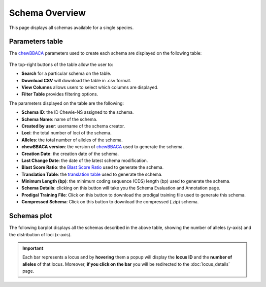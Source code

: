 Schema Overview
===============

This page displays all schemas available for a single species.

Parameters table
----------------

The `chewBBACA <https://github.com/B-UMMI/chewBBACA>`_ parameters used
to create each schema are displayed on the following table:

.. figure:: ../resources/schemas_overview_table.png
    :align: center

The top-right buttons |buttons| of the table allow the user to:

.. |buttons| image:: ../resources/schemas_overview_table_top_buttons.png
    :align: middle

- **Search** for a particular schema on the table.
- **Download CSV** will download the table in .csv format.
- **View Columns** allows users to select which columns are displayed.
- **Filter Table** provides filtering options. 

The parameters displayed on the table are the following:

- **Schema ID**: the ID Chewie-NS assigned to the schema.
- **Schema Name**: name of the  schema.
- **Created by user**: username of the schema creator.
- **Loci**: the total number of loci of the schema.
- **Alleles**: the total number of alleles of the schema.
- **chewBBACA version**: the version of `chewBBACA <https://github.com/B-UMMI/chewBBACA>`_ used to generate the schema.
- **Creation Date**: the creation date of the schema.
- **Last Change Date**: the date of the latest schema modification.
- **Blast Score Ratio**: the `Blast Score Ratio <https://bmcbioinformatics.biomedcentral.com/articles/10.1186/1471-2105-6-2>`_ used to generate the schema.
- **Translation Table**: the `translation table <https://www.ncbi.nlm.nih.gov/Taxonomy/Utils/wprintgc.cgi>`_ used to generate the schema.
- **Minimum Length (bp)**: the minimum coding sequence (CDS) length (bp) used to generate the schema.
- **Schema Details**: clicking on this button will take you the Schema Evaluation and Annotation page.
- **Prodigal Training File**: Click on this button to download the prodigal training file used to generate this schema.
- **Compressed Schema**: Click on this button to download the compressed (.zip) schema.

Schemas plot
------------

The following barplot displays all the schemas described in the above table, showing
the number of alleles (y-axis) and the distribution of loci (x-axis).

.. figure:: ../resources/schemas_overview_plot.png
    :align: center

.. important:: 
    Each bar represents a locus and by **hovering** them a popup will display the **locus ID** and the **number of alleles** of that locus.
    Moreover, **if you click on the bar** you will be redirected to the :doc:`locus_details` page.


.. figure:: ../resources/schemas_overview_bars.png
    :align: center


